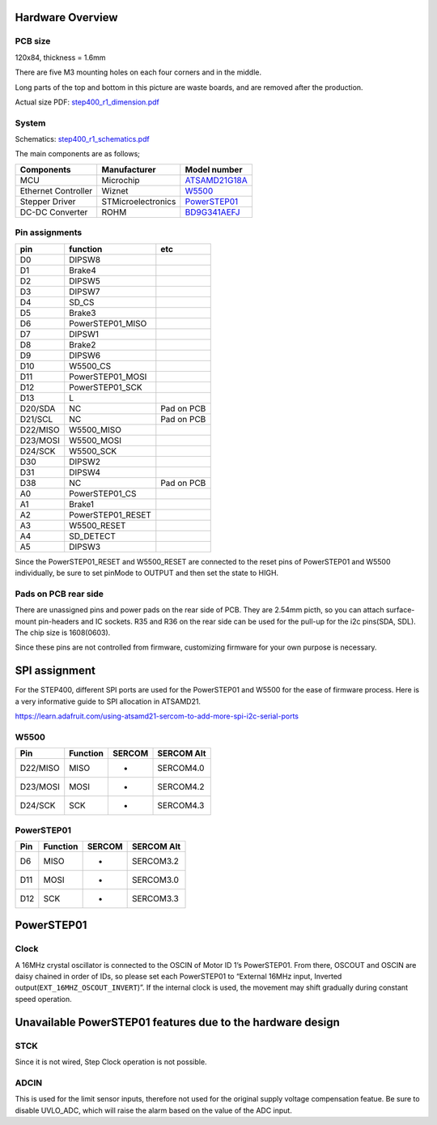 *****************
Hardware Overview
*****************

========
PCB size
========

120x84, thickness = 1.6mm

There are five M3 mounting holes on each four corners and in the middle.

|image1| 

Long parts of the top and bottom in this picture are waste boards, and are removed after the production.

Actual size PDF: `step400_r1_dimension.pdf`_

======
System
======

|diagram| 

Schematics: `step400_r1_schematics.pdf`_

The main components are as follows;

+-----------------------+-----------------------+-----------------------+
| Components            | Manufacturer          | Model number          |
+=======================+=======================+=======================+
| MCU                   | Microchip             | `ATSAMD21G18A`_       |
+-----------------------+-----------------------+-----------------------+
| Ethernet Controller   | Wiznet                | `W5500`_              |
+-----------------------+-----------------------+-----------------------+
| Stepper Driver        | STMicroelectronics    | `PowerSTEP01`_        |
+-----------------------+-----------------------+-----------------------+
| DC-DC Converter       | ROHM                  | `BD9G341AEFJ`_        |
+-----------------------+-----------------------+-----------------------+

===============
Pin assignments
===============

======== ================= ==========
pin      function          etc
======== ================= ==========
D0       DIPSW8            
D1       Brake4            
D2       DIPSW5            
D3       DIPSW7            
D4       SD_CS             
D5       Brake3            
D6       PowerSTEP01_MISO  
D7       DIPSW1            
D8       Brake2            
D9       DIPSW6            
D10      W5500_CS          
D11      PowerSTEP01_MOSI  
D12      PowerSTEP01_SCK   
D13      L                 
D20/SDA  NC                Pad on PCB
D21/SCL  NC                Pad on PCB
D22/MISO W5500_MISO        
D23/MOSI W5500_MOSI        
D24/SCK  W5500_SCK         
D30      DIPSW2            
D31      DIPSW4            
D38      NC                Pad on PCB
A0       PowerSTEP01_CS    
A1       Brake1            
A2       PowerSTEP01_RESET 
A3       W5500_RESET       
A4       SD_DETECT         
A5       DIPSW3            
======== ================= ==========

Since the PowerSTEP01_RESET and W5500_RESET are connected to the reset
pins of PowerSTEP01 and W5500 individually, be sure to set pinMode to
OUTPUT and then set the state to HIGH.

=====================
Pads on PCB rear side
=====================

There are unassigned pins and power pads on the rear side of PCB. They
are 2.54mm picth, so you can attach surface-mount pin-headers and IC
sockets. R35 and R36 on the rear side can be used for the pull-up for
the i2c pins(SDA, SDL). The chip size is 1608(0603).

Since these pins are not controlled from firmware, customizing firmware
for your own purpose is necessary.

.. image:: https://ponoor.com/cms/wp-content/uploads/2020/08/step400-pads-800x533.jpg

**************
SPI assignment
**************

For the STEP400, different SPI ports are used for the PowerSTEP01 and
W5500 for the ease of firmware process. Here is a very informative guide
to SPI allocation in ATSAMD21.

https://learn.adafruit.com/using-atsamd21-sercom-to-add-more-spi-i2c-serial-ports

=====
W5500
=====

======== ======== ====== ==========
Pin      Function SERCOM SERCOM Alt
======== ======== ====== ==========
D22/MISO MISO     -      SERCOM4.0
D23/MOSI MOSI     -      SERCOM4.2
D24/SCK  SCK      -      SERCOM4.3
======== ======== ====== ==========

===========
PowerSTEP01
===========

=== ======== ====== ==========
Pin Function SERCOM SERCOM Alt
=== ======== ====== ==========
D6  MISO     -      SERCOM3.2
D11 MOSI     -      SERCOM3.0
D12 SCK      -      SERCOM3.3
=== ======== ====== ==========

.. _powerstep01-1:

***********
PowerSTEP01
***********

=====
Clock
=====

A 16MHz crystal oscillator is connected to the OSCIN of Motor ID 1’s
PowerSTEP01. From there, OSCOUT and OSCIN are daisy chained in order of
IDs, so please set each PowerSTEP01 to “External 16MHz input, Inverted
output(``EXT_16MHZ_OSCOUT_INVERT``)”. If the internal clock is used, the
movement may shift gradually during constant speed operation.

***********************************************************
Unavailable PowerSTEP01 features due to the hardware design
***********************************************************

====
STCK
====

Since it is not wired, Step Clock operation is not possible.

=====
ADCIN
=====

This is used for the limit sensor inputs, therefore not used for the
original supply voltage compensation featue. Be sure to disable
UVLO_ADC, which will raise the alarm based on the value of the ADC
input.

.. _step400_r1_dimension.pdf: https://github.com/ponoor/STEP400/blob/master/hardware/step400_r1_dimension.pdf
.. _step400_r1_schematics.pdf: https://github.com/ponoor/STEP400/blob/master/hardware/step400_r1_schematics.pdf
.. _ATSAMD21G18A: https://www.microchip.com/wwwproducts/en/ATsamd21g18
.. _W5500: https://www.wiznet.io/product-item/w5500/
.. _PowerSTEP01: https://www.st.com/en/motor-drivers/powerstep01.html
.. _BD9G341AEFJ: https://www.rohm.com/products/power-management/switching-regulators/integrated-fet/buck-converters-nonsynchronous/bd9g341aefj-product

.. |image1| image:: https://ponoor.com/cms/wp-content/uploads/2020/08/step400-dimension-800x661.png
.. |diagram| image:: https://ponoor.com/cms/wp-content/uploads/2020/08/image-1648386258465.png
